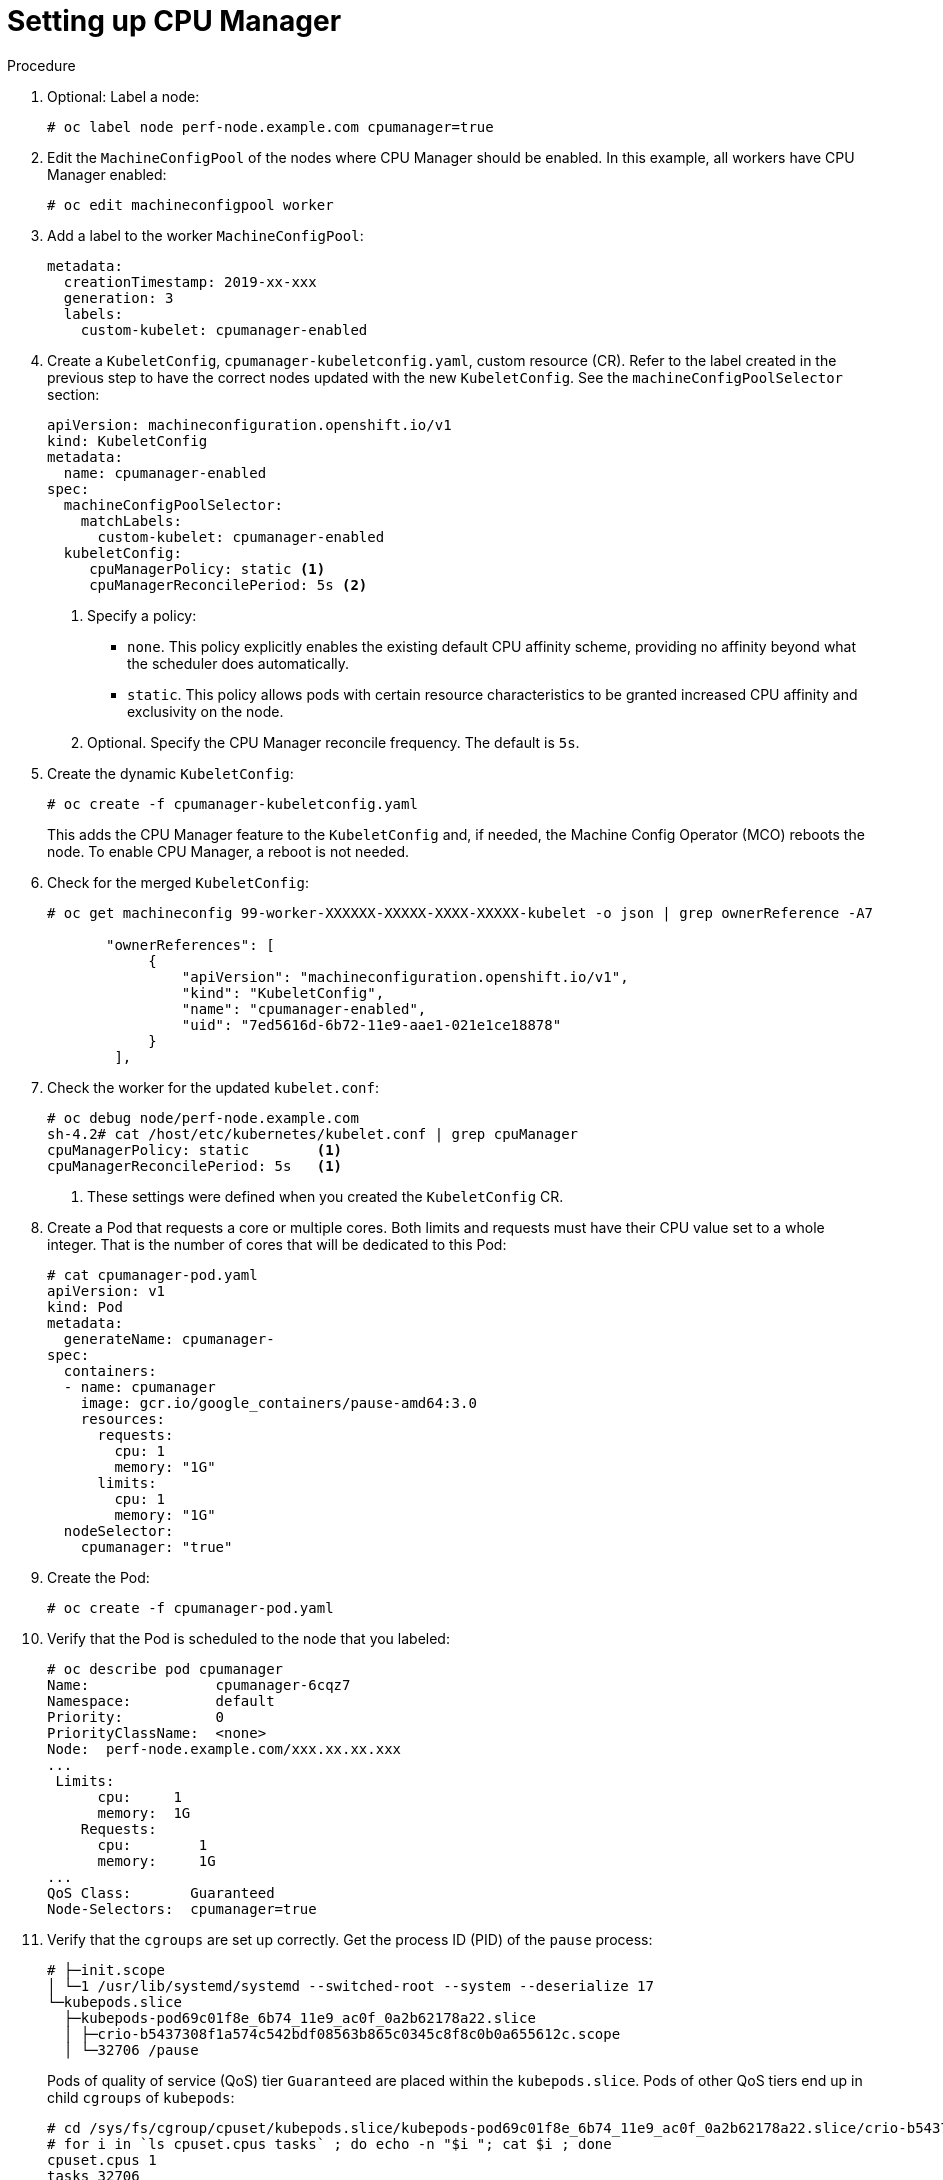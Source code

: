 // Module included in the following assemblies:
//
// * scaling_and_performance/using-cpu-manager.adoc

[id="seting_up_cpu_manager_{context}"]
= Setting up CPU Manager

.Procedure

. Optional: Label a node:
+
----
# oc label node perf-node.example.com cpumanager=true
----

. Edit the `MachineConfigPool` of the nodes where CPU Manager should be enabled.
In this example, all workers have CPU Manager enabled:
+
----
# oc edit machineconfigpool worker
----

. Add a label to the worker `MachineConfigPool`:
+
----
metadata:
  creationTimestamp: 2019-xx-xxx
  generation: 3
  labels:
    custom-kubelet: cpumanager-enabled
----

. Create a `KubeletConfig`, `cpumanager-kubeletconfig.yaml`, custom resource (CR).
Refer to the label created in the previous step to have the correct nodes
updated with the new `KubeletConfig`. See the `machineConfigPoolSelector`
section:
+
----
apiVersion: machineconfiguration.openshift.io/v1
kind: KubeletConfig
metadata:
  name: cpumanager-enabled
spec:
  machineConfigPoolSelector:
    matchLabels:
      custom-kubelet: cpumanager-enabled
  kubeletConfig:
     cpuManagerPolicy: static <1>
     cpuManagerReconcilePeriod: 5s <2>
----
<1> Specify a policy:
* `none`. This policy explicitly enables the existing default CPU affinity scheme, providing no affinity beyond what the scheduler does automatically.
* `static`. This policy allows pods with certain resource characteristics to be granted increased CPU affinity and exclusivity on the node.
<2> Optional. Specify the CPU Manager reconcile frequency. The default is `5s`.

. Create the dynamic `KubeletConfig`:
+
----
# oc create -f cpumanager-kubeletconfig.yaml
----
+
This adds the CPU Manager feature to the `KubeletConfig` and, if needed, the
Machine Config Operator (MCO) reboots the node. To enable CPU Manager, a reboot
is not needed.

. Check for the merged `KubeletConfig`:
+
----
# oc get machineconfig 99-worker-XXXXXX-XXXXX-XXXX-XXXXX-kubelet -o json | grep ownerReference -A7

       "ownerReferences": [
            {
                "apiVersion": "machineconfiguration.openshift.io/v1",
                "kind": "KubeletConfig",
                "name": "cpumanager-enabled",
                "uid": "7ed5616d-6b72-11e9-aae1-021e1ce18878"
            }
        ],
----

. Check the worker for the updated `kubelet.conf`:
+
----
# oc debug node/perf-node.example.com
sh-4.2# cat /host/etc/kubernetes/kubelet.conf | grep cpuManager
cpuManagerPolicy: static        <1>
cpuManagerReconcilePeriod: 5s   <1>
----
<1> These settings were defined when you created the `KubeletConfig` CR.

. Create a Pod that requests a core or multiple cores. Both limits and requests
must have their CPU value set to a whole integer. That is the number of cores
that will be dedicated to this Pod:
+
----
# cat cpumanager-pod.yaml
apiVersion: v1
kind: Pod
metadata:
  generateName: cpumanager-
spec:
  containers:
  - name: cpumanager
    image: gcr.io/google_containers/pause-amd64:3.0
    resources:
      requests:
        cpu: 1
        memory: "1G"
      limits:
        cpu: 1
        memory: "1G"
  nodeSelector:
    cpumanager: "true"
----

. Create the Pod:
+
----
# oc create -f cpumanager-pod.yaml
----

. Verify that the Pod is scheduled to the node that you labeled:
+
----
# oc describe pod cpumanager
Name:               cpumanager-6cqz7
Namespace:          default
Priority:           0
PriorityClassName:  <none>
Node:  perf-node.example.com/xxx.xx.xx.xxx
...
 Limits:
      cpu:     1
      memory:  1G
    Requests:
      cpu:        1
      memory:     1G
...
QoS Class:       Guaranteed
Node-Selectors:  cpumanager=true
----

. Verify that the `cgroups` are set up correctly. Get the process ID (PID) of the
`pause` process:
+
----
# ├─init.scope
│ └─1 /usr/lib/systemd/systemd --switched-root --system --deserialize 17
└─kubepods.slice
  ├─kubepods-pod69c01f8e_6b74_11e9_ac0f_0a2b62178a22.slice
  │ ├─crio-b5437308f1a574c542bdf08563b865c0345c8f8c0b0a655612c.scope
  │ └─32706 /pause
----
+
Pods of quality of service (QoS) tier `Guaranteed` are placed within the
`kubepods.slice`. Pods of other QoS tiers end up in child `cgroups` of
`kubepods`:
+
----
# cd /sys/fs/cgroup/cpuset/kubepods.slice/kubepods-pod69c01f8e_6b74_11e9_ac0f_0a2b62178a22.slice/crio-b5437308f1ad1a7db0574c542bdf08563b865c0345c86e9585f8c0b0a655612c.scope
# for i in `ls cpuset.cpus tasks` ; do echo -n "$i "; cat $i ; done
cpuset.cpus 1
tasks 32706
----

. Check the allowed CPU list for the task:
+
----
# grep ^Cpus_allowed_list /proc/32706/status
 Cpus_allowed_list:    1
----

. Verify that another pod (in this case, the pod in the `burstable` QoS tier) on
the system cannot run on the core allocated for the `Guaranteed` pod:
+
----
# cat /sys/fs/cgroup/cpuset/kubepods.slice/kubepods-besteffort.slice/kubepods-besteffort-podc494a073_6b77_11e9_98c0_06bba5c387ea.slice/crio-c56982f57b75a2420947f0afc6cafe7534c5734efc34157525fa9abbf99e3849.scope/cpuset.cpus

0
----
+
----
# oc describe node perf-node.example.com
...
Capacity:
 attachable-volumes-aws-ebs:  39
 cpu:                         2
 ephemeral-storage:           124768236Ki
 hugepages-1Gi:               0
 hugepages-2Mi:               0
 memory:                      8162900Ki
 pods:                        250
Allocatable:
 attachable-volumes-aws-ebs:  39
 cpu:                         1500m
 ephemeral-storage:           124768236Ki
 hugepages-1Gi:               0
 hugepages-2Mi:               0
 memory:                      7548500Ki
 pods:                        250
-------                               ----                           ------------  ----------  ---------------  -------------  ---
  default                                 cpumanager-6cqz7               1 (66%)       1 (66%)     1G (12%)         1G (12%)       29m

Allocated resources:
  (Total limits may be over 100 percent, i.e., overcommitted.)
  Resource                    Requests          Limits
  --------                    --------          ------
  cpu                         1440m (96%)       1 (66%)
----
+
This VM has two CPU cores. You set `kube-reserved` to 500 millicores, meaning half
of one core is subtracted from the total capacity of the node to arrive at the
`Node Allocatable` amount. You can see that `Allocatable CPU` is 1500 millicores.
This means you can run one of the CPU Manager pods since each will take one whole
core. A whole core is equivalent to 1000 millicores. If you try to schedule a
second pod, the system will accept the pod, but it will never be scheduled:
+
----
NAME                    READY   STATUS    RESTARTS   AGE
cpumanager-6cqz7        1/1     Running   0          33m
cpumanager-7qc2t        0/1     Pending   0          11s
----
